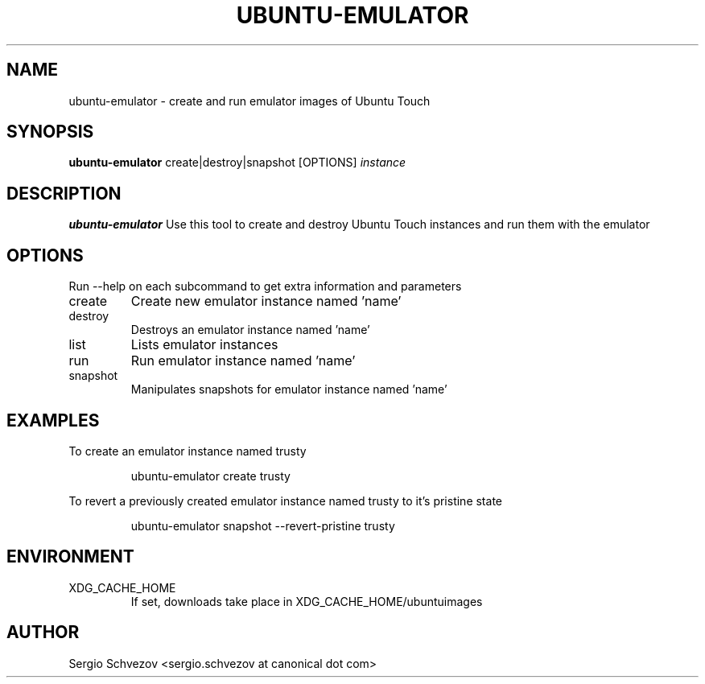 .TH UBUNTU-EMULATOR 1
.SH NAME
ubuntu-emulator \- create and run emulator images of Ubuntu Touch

.SH SYNOPSIS
.B ubuntu-emulator
create|destroy|snapshot
[OPTIONS]
.IR instance

.SH DESCRIPTION
.B ubuntu-emulator
Use this tool to create and destroy Ubuntu Touch instances and run them 
with the emulator

.SH OPTIONS
Run --help on each subcommand to get extra information and parameters
.TP
create
Create new emulator instance named 'name'
.TP
destroy
Destroys an emulator instance named 'name'
.TP
list
Lists emulator instances
.TP
run
Run emulator instance named 'name'
.TP
snapshot
Manipulates snapshots for emulator instance named 'name'

.SH EXAMPLES
To create an emulator instance named trusty
.PP
.nf
.RS
ubuntu-emulator create trusty
.RE
.fi
.PP

To revert a previously created emulator instance named trusty to it's 
pristine state
.PP
.nf
.RS
ubuntu-emulator snapshot --revert-pristine trusty
.RE
.fi
.PP

.SH ENVIRONMENT
.IP XDG_CACHE_HOME
If set, downloads take place in XDG_CACHE_HOME/ubuntuimages

.SH AUTHOR
Sergio Schvezov <sergio.schvezov at canonical dot com>
